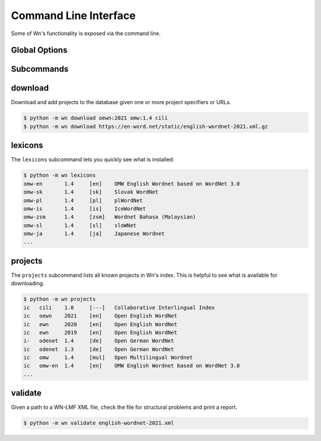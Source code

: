 Command Line Interface
======================

Some of Wn's functionality is exposed via the command line.

Global Options
--------------

.. option:: -d DIR, --dir DIR

   Change to use ``DIR`` as the data directory prior to invoking any
   commands.


Subcommands
-----------

download
--------

Download and add projects to the database given one or more project
specifiers or URLs.

.. code-block:: console

   $ python -m wn download oewn:2021 omw:1.4 cili
   $ python -m wn download https://en-word.net/static/english-wordnet-2021.xml.gz

.. option:: --index FILE

   Use the index at ``FILE`` to resolve project specifiers.

   .. code-block:: console

      $ python -m wn download --index my-index.toml mywn

.. option:: --no-add

   Download and cache the remote file, but don't add it to the
   database.


lexicons
--------

The ``lexicons`` subcommand lets you quickly see what is installed:

.. code-block:: console

   $ python -m wn lexicons
   omw-en	1.4	[en]	OMW English Wordnet based on WordNet 3.0
   omw-sk	1.4	[sk]	Slovak WordNet
   omw-pl	1.4	[pl]	plWordNet
   omw-is	1.4	[is]	IceWordNet
   omw-zsm	1.4	[zsm]	Wordnet Bahasa (Malaysian)
   omw-sl	1.4	[sl]	sloWNet
   omw-ja	1.4	[ja]	Japanese Wordnet
   ...

.. option:: -l LG, --lang LG
.. option:: --lexicon SPEC

   The ``--lang`` or ``--lexicon`` option can help you narrow down
   the results:

   .. code-block:: console

      $ python -m wn lexicons --lang en
      oewn	2021	[en]	Open English WordNet
      omw-en	1.4	[en]	OMW English Wordnet based on WordNet 3.0
      $ python -m wn lexicons --lexicon "omw-*"
      omw-en	1.4	[en]	OMW English Wordnet based on WordNet 3.0
      omw-sk	1.4	[sk]	Slovak WordNet
      omw-pl	1.4	[pl]	plWordNet
      omw-is	1.4	[is]	IceWordNet
      omw-zsm	1.4	[zsm]	Wordnet Bahasa (Malaysian)


projects
--------

The ``projects`` subcommand lists all known projects in Wn's
index. This is helpful to see what is available for downloading.

.. code-block::

   $ python -m wn projects
   ic	cili	1.0	[---]	Collaborative Interlingual Index
   ic	oewn	2021	[en]	Open English WordNet
   ic	ewn	2020	[en]	Open English WordNet
   ic	ewn	2019	[en]	Open English WordNet
   i-	odenet	1.4	[de]	Open German WordNet
   ic	odenet	1.3	[de]	Open German WordNet
   ic	omw	1.4	[mul]	Open Multilingual Wordnet
   ic	omw-en	1.4	[en]	OMW English Wordnet based on WordNet 3.0
   ...


validate
--------

Given a path to a WN-LMF XML file, check the file for structural
problems and print a report.

.. code-block::

   $ python -m wn validate english-wordnet-2021.xml

.. option:: --select CHECKS

   Run the checks with the given comma-separated list of check codes
   or categories.

   .. code-block::

      $ python -m wn validate --select E W201 W204 deWordNet.xml

.. option:: --output-file FILE

   Write the report to FILE as a JSON object instead of printing the
   report to stdout.
